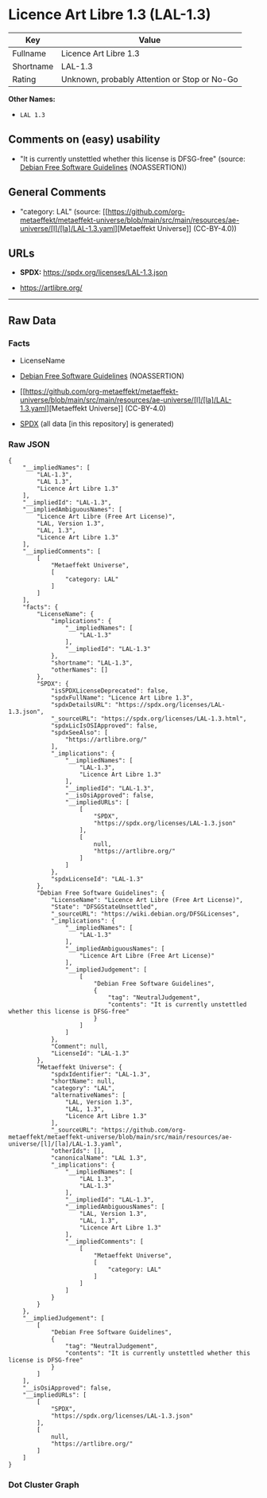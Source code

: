 * Licence Art Libre 1.3 (LAL-1.3)
| Key       | Value                                        |
|-----------+----------------------------------------------|
| Fullname  | Licence Art Libre 1.3                        |
| Shortname | LAL-1.3                                      |
| Rating    | Unknown, probably Attention or Stop or No-Go |

*Other Names:*

- =LAL 1.3=

** Comments on (easy) usability

- "It is currently unstettled whether this license is DFSG-free"
  (source: [[https://wiki.debian.org/DFSGLicenses][Debian Free Software
  Guidelines]] (NOASSERTION))

** General Comments

- "category: LAL" (source:
  [[https://github.com/org-metaeffekt/metaeffekt-universe/blob/main/src/main/resources/ae-universe/[l]/[la]/LAL-1.3.yaml][Metaeffekt
  Universe]] (CC-BY-4.0))

** URLs

- *SPDX:* https://spdx.org/licenses/LAL-1.3.json

- https://artlibre.org/

--------------

** Raw Data
*** Facts

- LicenseName

- [[https://wiki.debian.org/DFSGLicenses][Debian Free Software
  Guidelines]] (NOASSERTION)

- [[https://github.com/org-metaeffekt/metaeffekt-universe/blob/main/src/main/resources/ae-universe/[l]/[la]/LAL-1.3.yaml][Metaeffekt
  Universe]] (CC-BY-4.0)

- [[https://spdx.org/licenses/LAL-1.3.html][SPDX]] (all data [in this
  repository] is generated)

*** Raw JSON
#+begin_example
  {
      "__impliedNames": [
          "LAL-1.3",
          "LAL 1.3",
          "Licence Art Libre 1.3"
      ],
      "__impliedId": "LAL-1.3",
      "__impliedAmbiguousNames": [
          "Licence Art Libre (Free Art License)",
          "LAL, Version 1.3",
          "LAL, 1.3",
          "Licence Art Libre 1.3"
      ],
      "__impliedComments": [
          [
              "Metaeffekt Universe",
              [
                  "category: LAL"
              ]
          ]
      ],
      "facts": {
          "LicenseName": {
              "implications": {
                  "__impliedNames": [
                      "LAL-1.3"
                  ],
                  "__impliedId": "LAL-1.3"
              },
              "shortname": "LAL-1.3",
              "otherNames": []
          },
          "SPDX": {
              "isSPDXLicenseDeprecated": false,
              "spdxFullName": "Licence Art Libre 1.3",
              "spdxDetailsURL": "https://spdx.org/licenses/LAL-1.3.json",
              "_sourceURL": "https://spdx.org/licenses/LAL-1.3.html",
              "spdxLicIsOSIApproved": false,
              "spdxSeeAlso": [
                  "https://artlibre.org/"
              ],
              "_implications": {
                  "__impliedNames": [
                      "LAL-1.3",
                      "Licence Art Libre 1.3"
                  ],
                  "__impliedId": "LAL-1.3",
                  "__isOsiApproved": false,
                  "__impliedURLs": [
                      [
                          "SPDX",
                          "https://spdx.org/licenses/LAL-1.3.json"
                      ],
                      [
                          null,
                          "https://artlibre.org/"
                      ]
                  ]
              },
              "spdxLicenseId": "LAL-1.3"
          },
          "Debian Free Software Guidelines": {
              "LicenseName": "Licence Art Libre (Free Art License)",
              "State": "DFSGStateUnsettled",
              "_sourceURL": "https://wiki.debian.org/DFSGLicenses",
              "_implications": {
                  "__impliedNames": [
                      "LAL-1.3"
                  ],
                  "__impliedAmbiguousNames": [
                      "Licence Art Libre (Free Art License)"
                  ],
                  "__impliedJudgement": [
                      [
                          "Debian Free Software Guidelines",
                          {
                              "tag": "NeutralJudgement",
                              "contents": "It is currently unstettled whether this license is DFSG-free"
                          }
                      ]
                  ]
              },
              "Comment": null,
              "LicenseId": "LAL-1.3"
          },
          "Metaeffekt Universe": {
              "spdxIdentifier": "LAL-1.3",
              "shortName": null,
              "category": "LAL",
              "alternativeNames": [
                  "LAL, Version 1.3",
                  "LAL, 1.3",
                  "Licence Art Libre 1.3"
              ],
              "_sourceURL": "https://github.com/org-metaeffekt/metaeffekt-universe/blob/main/src/main/resources/ae-universe/[l]/[la]/LAL-1.3.yaml",
              "otherIds": [],
              "canonicalName": "LAL 1.3",
              "_implications": {
                  "__impliedNames": [
                      "LAL 1.3",
                      "LAL-1.3"
                  ],
                  "__impliedId": "LAL-1.3",
                  "__impliedAmbiguousNames": [
                      "LAL, Version 1.3",
                      "LAL, 1.3",
                      "Licence Art Libre 1.3"
                  ],
                  "__impliedComments": [
                      [
                          "Metaeffekt Universe",
                          [
                              "category: LAL"
                          ]
                      ]
                  ]
              }
          }
      },
      "__impliedJudgement": [
          [
              "Debian Free Software Guidelines",
              {
                  "tag": "NeutralJudgement",
                  "contents": "It is currently unstettled whether this license is DFSG-free"
              }
          ]
      ],
      "__isOsiApproved": false,
      "__impliedURLs": [
          [
              "SPDX",
              "https://spdx.org/licenses/LAL-1.3.json"
          ],
          [
              null,
              "https://artlibre.org/"
          ]
      ]
  }
#+end_example

*** Dot Cluster Graph
[[../dot/LAL-1.3.svg]]
